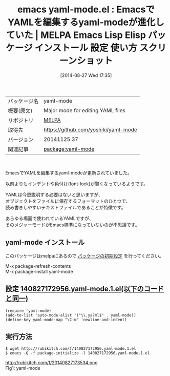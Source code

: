 #+BLOG: rubikitch
#+POSTID: 221
#+DATE: [2014-08-27 Wed 17:35]
#+PERMALINK: yaml-mode
#+OPTIONS: toc:nil num:nil todo:nil pri:nil tags:nil ^:nil \n:t
#+ISPAGE: nil
#+DESCRIPTION:
# (progn (erase-buffer)(find-file-hook--org2blog/wp-mode))
#+BLOG: rubikitch
#+CATEGORY: Emacs
#+EL_PKG_NAME: yaml-mode
#+EL_TAGS: emacs, emacs lisp %p, elisp %p, emacs %f %p, emacs %p 使い方, emacs %p 設定, emacs パッケージ %p, emacs %p スクリーンショット, emacs YAML
#+EL_TITLE: Emacs Lisp Elisp パッケージ インストール 設定 使い方 スクリーンショット
#+EL_TITLE0: EmacsでYAMLを編集するyaml-modeが進化していた
#+begin: org2blog
#+DESCRIPTION: MELPAのEmacs Lispパッケージyaml-modeの紹介
#+MYTAGS: package:yaml-mode, emacs 使い方, emacs コマンド, emacs, emacs lisp yaml-mode, elisp yaml-mode, emacs melpa yaml-mode, emacs yaml-mode 使い方, emacs yaml-mode 設定, emacs パッケージ yaml-mode, emacs yaml-mode スクリーンショット, emacs YAML
#+TITLE: emacs yaml-mode.el : EmacsでYAMLを編集するyaml-modeが進化していた | MELPA Emacs Lisp Elisp パッケージ インストール 設定 使い方 スクリーンショット
#+BEGIN_HTML
<table>
<tr><td>パッケージ名</td><td>yaml-mode</td></tr>
<tr><td>概要(原文)</td><td>Major mode for editing YAML files</td></tr>
<tr><td>リポジトリ</td><td><a href="http://melpa.org/">MELPA</a></td></tr>
<tr><td>取得先</td><td><a href="https://github.com/yoshiki/yaml-mode">https://github.com/yoshiki/yaml-mode</a></td></tr>
<tr><td>バージョン</td><td>20141125.37</td></tr>
<tr><td>関連記事</td><td><a href="http://rubikitch.com/tag/package:yaml-mode/">package:yaml-mode</a> </td></tr>
</table>
<br />
#+END_HTML
EmacsでYAMLを編集するyaml-modeが更新されていました。

以前よりもインデントや色付け(font-lock)が賢くなっているようです。

YAMLは今更説明する必要はないと思いますが、
オブジェクトをファイルに保存するフォーマットのひとつで、
読み書きしやすいテキストファイルであることが特徴です。

あらゆる場面で使われているYAMLですが、
そのメジャーモードがEmacs標準になっていないのが不思議です。
** yaml-mode インストール
このパッケージはmelpaにあるので [[http://rubikitch.com/package-initialize][パッケージの初期設定]] を行ってください。

M-x package-refresh-contents
M-x package-install yaml-mode


#+end:
** 概要                                                             :noexport:
EmacsでYAMLを編集するyaml-modeが更新されていました。

以前よりもインデントや色付け(font-lock)が賢くなっているようです。

YAMLは今更説明する必要はないと思いますが、
オブジェクトをファイルに保存するフォーマットのひとつで、
読み書きしやすいテキストファイルであることが特徴です。

あらゆる場面で使われているYAMLですが、
そのメジャーモードがEmacs標準になっていないのが不思議です。

** 設定 [[http://rubikitch.com/f/140827172956.yaml-mode.1.el][140827172956.yaml-mode.1.el(以下のコードと同一)]]
#+BEGIN: include :file "/r/sync/junk/140827/140827172956.yaml-mode.1.el"
#+BEGIN_SRC fundamental
(require 'yaml-mode)
(add-to-list 'auto-mode-alist '("\\.ya?ml$" . yaml-mode))
(define-key yaml-mode-map "\C-m" 'newline-and-indent)
#+END_SRC

#+END:

** 実行方法
#+BEGIN_EXAMPLE
$ wget http://rubikitch.com/f/140827172956.yaml-mode.1.el
$ emacs -Q -f package-initialize -l 140827172956.yaml-mode.1.el
#+END_EXAMPLE

# (progn (forward-line 1)(shell-command "screenshot-time.rb org_template" t))
http://rubikitch.com/f/20140827173534.png
Fig1: yaml-mode
